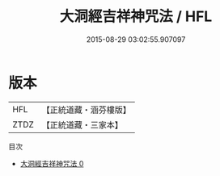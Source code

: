 #+TITLE: 大洞經吉祥神咒法 / HFL

#+DATE: 2015-08-29 03:02:55.907097
* 版本
 |       HFL|【正統道藏・涵芬樓版】|
 |      ZTDZ|【正統道藏・三家本】|
目次
 - [[file:KR5h0030_000.txt][大洞經吉祥神咒法 0]]

